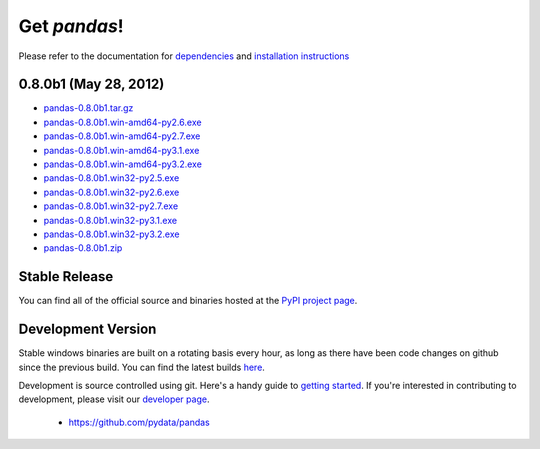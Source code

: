 *************
Get *pandas*!
*************

Please refer to the documentation for `dependencies
<pandas-docs/stable/install.html#dependencies>`_ and `installation instructions
<pandas-docs/stable/install.html>`_

0.8.0b1 (May 28, 2012)
~~~~~~~~~~~~~~~~~~~~~~

* `pandas-0.8.0b1.tar.gz <http://pandas.pydata.org/pandas-build/pandas-0.8.0b1.tar.gz>`__
* `pandas-0.8.0b1.win-amd64-py2.6.exe <http://pandas.pydata.org/pandas-build/pandas-0.8.0b1.win-amd64-py2.6.exe>`__
* `pandas-0.8.0b1.win-amd64-py2.7.exe <http://pandas.pydata.org/pandas-build/pandas-0.8.0b1.win-amd64-py2.7.exe>`__
* `pandas-0.8.0b1.win-amd64-py3.1.exe <http://pandas.pydata.org/pandas-build/pandas-0.8.0b1.win-amd64-py3.1.exe>`__
* `pandas-0.8.0b1.win-amd64-py3.2.exe <http://pandas.pydata.org/pandas-build/pandas-0.8.0b1.win-amd64-py3.2.exe>`__
* `pandas-0.8.0b1.win32-py2.5.exe <http://pandas.pydata.org/pandas-build/pandas-0.8.0b1.win32-py2.5.exe>`__
* `pandas-0.8.0b1.win32-py2.6.exe <http://pandas.pydata.org/pandas-build/pandas-0.8.0b1.win32-py2.6.exe>`__
* `pandas-0.8.0b1.win32-py2.7.exe <http://pandas.pydata.org/pandas-build/pandas-0.8.0b1.win32-py2.7.exe>`__
* `pandas-0.8.0b1.win32-py3.1.exe <http://pandas.pydata.org/pandas-build/pandas-0.8.0b1.win32-py3.1.exe>`__
* `pandas-0.8.0b1.win32-py3.2.exe <http://pandas.pydata.org/pandas-build/pandas-0.8.0b1.win32-py3.2.exe>`__
* `pandas-0.8.0b1.zip <http://pandas.pydata.org/pandas-build/pandas-0.8.0b1.zip>`__

Stable Release
~~~~~~~~~~~~~~

.. pypi-release:: pandas
      :prefix: Download

You can find all of the official source and binaries hosted at the `PyPI
project page <http://pypi.python.org/pypi/pandas#downloads>`_.

Development Version
~~~~~~~~~~~~~~~~~~~

Stable windows binaries are built on a rotating basis every hour, as long as
there have been code changes on github since the previous build. You can find
the latest builds `here <http://pandas.pydata.org/pandas-build/dev/>`_.

Development is source controlled using git. Here's a handy guide to `getting started <http://help.github.com/set-up-git-redirect>`__. If you're interested in contributing to development, please visit our `developer page <developers.html>`__.

	* https://github.com/pydata/pandas
